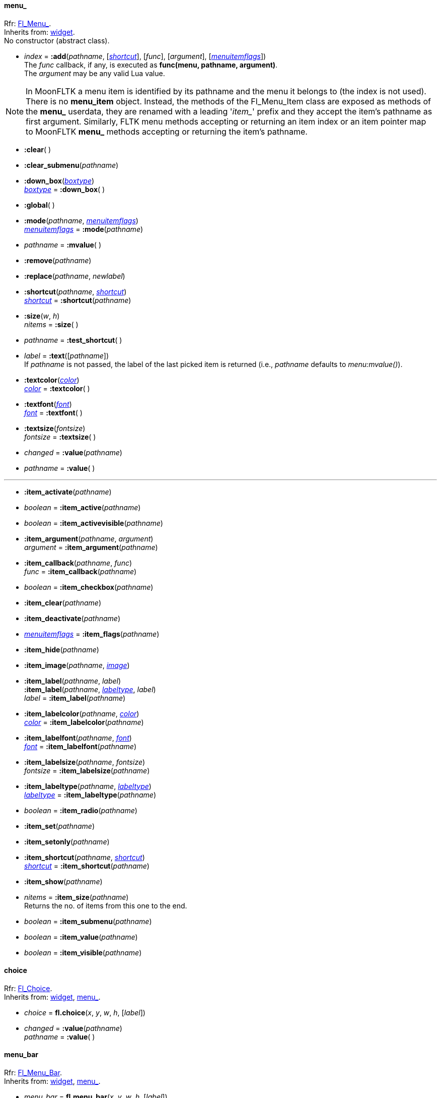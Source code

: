 
[[menu_]]
==== menu_
[small]#Rfr: link:++http://www.fltk.org/doc-1.3/classFl__Menu__.html++[Fl_Menu_]. +
Inherits from: <<widget, widget>>. +
No constructor (abstract class).#

* _index_  = *:add*(_pathname_, [<<shortcut, _shortcut_>>], [_func_], [_argument_], [<<menuitemflags, _menuitemflags_>>]) +
[small]#The _func_ callback, if any, is executed as *func(menu, pathname, argument)*. +
The _argument_ may be any valid Lua value.#

NOTE: In MoonFLTK a menu item is identified by its pathname and the menu it belongs to
(the index is not used). 
There is no *menu_item* object. Instead, the methods of the Fl_Menu_Item class are exposed
as methods of the *menu_* userdata, they are renamed with a leading '_item__' prefix and they
accept the item's pathname as first argument.
Similarly, FLTK menu methods accepting or returning an item index or an item pointer map 
to MoonFLTK *menu_* methods accepting or returning the item's pathname.

* *:clear*( )

* *:clear_submenu*(_pathname_)

* *:down_box*(<<boxtype, _boxtype_>>) +
<<boxtype, _boxtype_>> = *:down_box*( )

* *:global*( )

* *:mode*(_pathname_, <<menuitemflags, _menuitemflags_>>) +
<<menuitemflags, _menuitemflags_>> = *:mode*(_pathname_)

* _pathname_ = *:mvalue*( )


* *:remove*(_pathname_)

* *:replace*(_pathname_, _newlabel_)

* *:shortcut*(_pathname_, <<shortcut, _shortcut_>>) +
<<shortcut, _shortcut_>> = *:shortcut*(_pathname_)

* *:size*(_w_, _h_) +
_nitems_ = *:size*( )

* _pathname_ = *:test_shortcut*( )


* _label_  = *:text*([_pathname_]) +
[small]#If _pathname_ is not passed, the label of the last picked item is returned
(i.e., _pathname_ defaults to _menu:mvalue()_).#

* *:textcolor*(<<color, _color_>>) +
<<color, _color_>> = *:textcolor*( ) +

* *:textfont*(<<font, _font_>>) +
<<font, _font_>> = *:textfont*( )

* *:textsize*(_fontsize_) +
_fontsize_ = *:textsize*( )

* _changed_ = *:value*(_pathname_) +
* _pathname_ = *:value*( )


'''

* *:item_activate*(_pathname_)

* _boolean_ = *:item_active*(_pathname_)

* _boolean_ = *:item_activevisible*(_pathname_)


* *:item_argument*(_pathname_, _argument_) +
_argument_ = *:item_argument*(_pathname_)

* *:item_callback*(_pathname_, _func_) +
_func_ = *:item_callback*(_pathname_)

* _boolean_ = *:item_checkbox*(_pathname_)


* *:item_clear*(_pathname_)

* *:item_deactivate*(_pathname_)

* <<menuitemflags, _menuitemflags_>> = *:item_flags*(_pathname_)

* *:item_hide*(_pathname_)

* *:item_image*(_pathname_, <<image, _image_>>)

* *:item_label*(_pathname_, _label_) +
*:item_label*(_pathname_, <<labeltype, _labeltype_>>, _label_) +
_label_ = *:item_label*(_pathname_)

* *:item_labelcolor*(_pathname_, <<color, _color_>>) +
<<color, _color_>> = *:item_labelcolor*(_pathname_)

* *:item_labelfont*(_pathname_, <<font, _font_>>) +
<<font, _font_>> = *:item_labelfont*(_pathname_)

* *:item_labelsize*(_pathname_, _fontsize_) +
_fontsize_ = *:item_labelsize*(_pathname_)

* *:item_labeltype*(_pathname_, <<labeltype, _labeltype_>>) +
<<labeltype, _labeltype_>> = *:item_labeltype*(_pathname_)

* _boolean_ = *:item_radio*(_pathname_)


* *:item_set*(_pathname_)

* *:item_setonly*(_pathname_)

* *:item_shortcut*(_pathname_, <<shortcut, _shortcut_>>) +
<<shortcut, _shortcut_>> = *:item_shortcut*(_pathname_)

* *:item_show*(_pathname_)

* _nitems_  = *:item_size*(_pathname_) +
[small]#Returns the no. of items from this one to the end.#

* _boolean_ = *:item_submenu*(_pathname_)

* _boolean_ = *:item_value*(_pathname_)

* _boolean_ = *:item_visible*(_pathname_)


[[choice]]
==== choice
[small]#Rfr: link:++http://www.fltk.org/doc-1.3/classFl__Choice.html++[Fl_Choice]. +
Inherits from: <<widget, widget>>, <<menu_, menu_>>.#

* _choice_ = *fl.choice*(_x_, _y_, _w_, _h_, [_label_])


* _changed_  = *:value*(_pathname_) +
_pathname_ = *:value*( )


[[menu_bar]]
==== menu_bar
[small]#Rfr: link:++http://www.fltk.org/doc-1.3/classFl__Menu__Bar.html++[Fl_Menu_Bar]. +
Inherits from: <<widget, widget>>, <<menu_, menu_>>.#

* _menu_bar_ = *fl.menu_bar*(_x_, _y_, _w_, _h_, [_label_])



[[menu_button]]
==== menu_button
[small]#Rfr: link:++http://www.fltk.org/doc-1.3/classFl__Menu__Button.html++[Fl_Menu_Button]. +
Inherits from: <<widget, widget>>, <<menu_, menu_>>. +
RTTI: '_popup1_', '_popup2_', '_popup12_', '_popup3_', '_popup13_', '_popup23_', '_popup123_'.# 

* _menu_button_ = *fl.menu_button*(_x_, _y_, _w_, _h_, [_label_])

* _pathname_ = *:popup*( )



